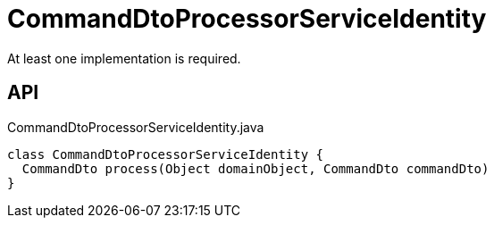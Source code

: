 = CommandDtoProcessorServiceIdentity
:Notice: Licensed to the Apache Software Foundation (ASF) under one or more contributor license agreements. See the NOTICE file distributed with this work for additional information regarding copyright ownership. The ASF licenses this file to you under the Apache License, Version 2.0 (the "License"); you may not use this file except in compliance with the License. You may obtain a copy of the License at. http://www.apache.org/licenses/LICENSE-2.0 . Unless required by applicable law or agreed to in writing, software distributed under the License is distributed on an "AS IS" BASIS, WITHOUT WARRANTIES OR  CONDITIONS OF ANY KIND, either express or implied. See the License for the specific language governing permissions and limitations under the License.

At least one implementation is required.

== API

[source,java]
.CommandDtoProcessorServiceIdentity.java
----
class CommandDtoProcessorServiceIdentity {
  CommandDto process(Object domainObject, CommandDto commandDto)
}
----

